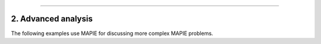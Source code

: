 .. _regression_examples_2:

-----

2. Advanced analysis
--------------------

The following examples use MAPIE for discussing more complex MAPIE problems.